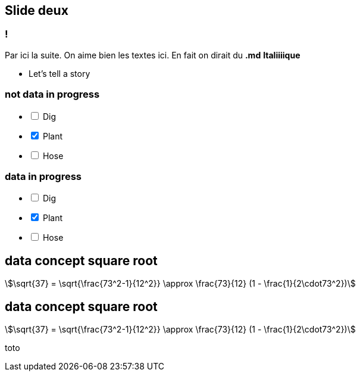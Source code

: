 
== Slide deux

=== !

Par ici la suite.
On aime bien les textes ici. En fait on dirait du *.md* **Italiiiique**

[.notes]
--
* Let's tell a story
--

=== not data in progress

[%interactive]
- [ ] Dig
- [x] Plant
- [ ] Hose

=== data in progress

[%interactive,data-state=in-progress]
- [ ] Dig
- [x] Plant
- [ ] Hose


== data concept square root

[stem]
++++
\sqrt{37} = \sqrt{\frac{73^2-1}{12^2}} \approx \frac{73}{12} (1 - \frac{1}{2\cdot73^2})
++++

== data concept square root

[stem,data-algebra-concept=square-root]
++++
\sqrt{37} = \sqrt{\frac{73^2-1}{12^2}} \approx \frac{73}{12} (1 - \frac{1}{2\cdot73^2})
++++

toto

